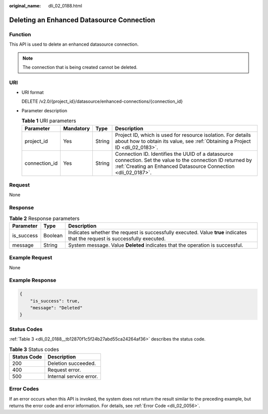 :original_name: dli_02_0188.html

.. _dli_02_0188:

Deleting an Enhanced Datasource Connection
==========================================

Function
--------

This API is used to delete an enhanced datasource connection.

.. note::

   The connection that is being created cannot be deleted.

URI
---

-  URI format

   DELETE /v2.0/{project_id}/datasource/enhanced-connections/{connection_id}

-  Parameter description

   .. table:: **Table 1** URI parameters

      +---------------+-----------+--------+--------------------------------------------------------------------------------------------------------------------------------------------------------------------------------+
      | Parameter     | Mandatory | Type   | Description                                                                                                                                                                    |
      +===============+===========+========+================================================================================================================================================================================+
      | project_id    | Yes       | String | Project ID, which is used for resource isolation. For details about how to obtain its value, see :ref:`Obtaining a Project ID <dli_02_0183>`.                                  |
      +---------------+-----------+--------+--------------------------------------------------------------------------------------------------------------------------------------------------------------------------------+
      | connection_id | Yes       | String | Connection ID. Identifies the UUID of a datasource connection. Set the value to the connection ID returned by :ref:`Creating an Enhanced Datasource Connection <dli_02_0187>`. |
      +---------------+-----------+--------+--------------------------------------------------------------------------------------------------------------------------------------------------------------------------------+

Request
-------

None

Response
--------

.. table:: **Table 2** Response parameters

   +------------+---------+-----------------------------------------------------------------------------------------------------------------------------+
   | Parameter  | Type    | Description                                                                                                                 |
   +============+=========+=============================================================================================================================+
   | is_success | Boolean | Indicates whether the request is successfully executed. Value **true** indicates that the request is successfully executed. |
   +------------+---------+-----------------------------------------------------------------------------------------------------------------------------+
   | message    | String  | System message. Value **Deleted** indicates that the operation is successful.                                               |
   +------------+---------+-----------------------------------------------------------------------------------------------------------------------------+

Example Request
---------------

None

Example Response
----------------

.. code-block::

   {
       "is_success": true,
       "message": "Deleted"
   }

Status Codes
------------

:ref:`Table 3 <dli_02_0188__tb12870f1c5f24b27abd55ca24264af36>` describes the status code.

.. _dli_02_0188__tb12870f1c5f24b27abd55ca24264af36:

.. table:: **Table 3** Status codes

   =========== =======================
   Status Code Description
   =========== =======================
   200         Deletion succeeded.
   400         Request error.
   500         Internal service error.
   =========== =======================

Error Codes
-----------

If an error occurs when this API is invoked, the system does not return the result similar to the preceding example, but returns the error code and error information. For details, see :ref:`Error Code <dli_02_0056>`.
